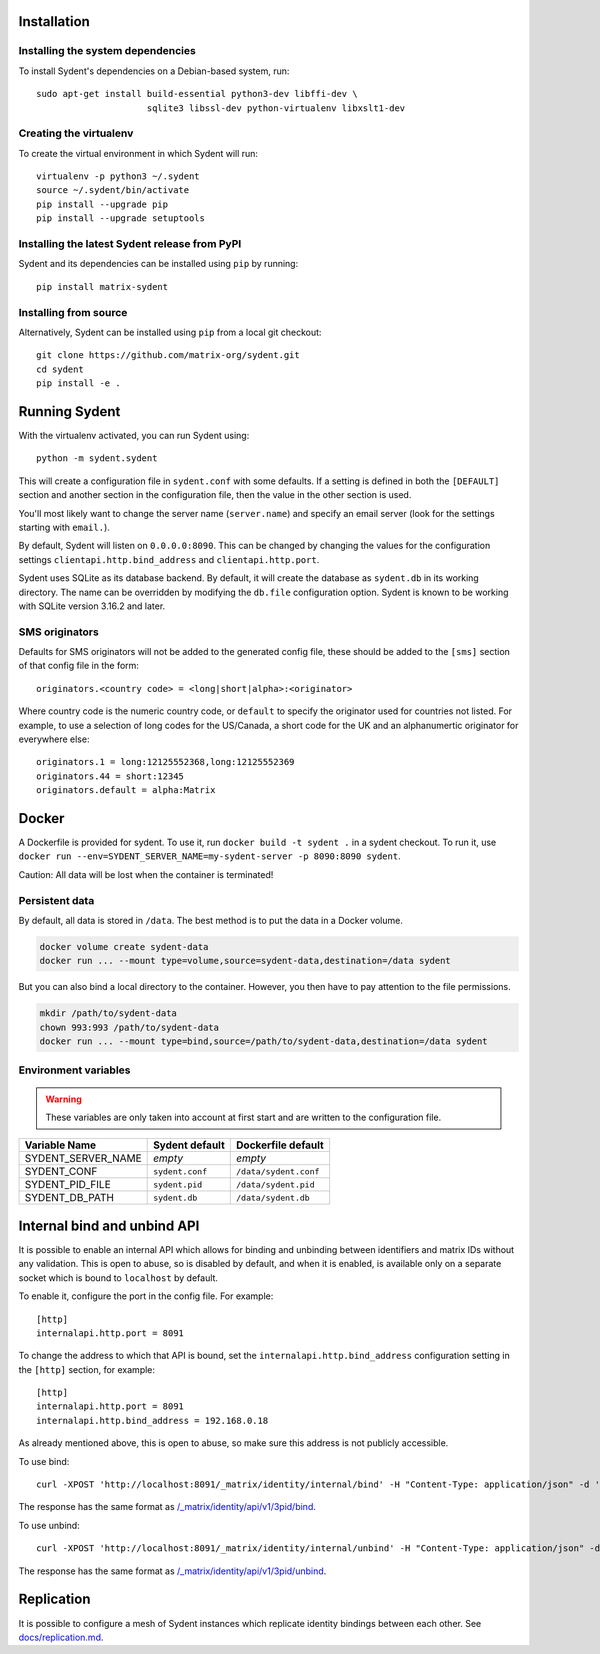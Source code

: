 Installation
============

Installing the system dependencies
----------------------------------

To install Sydent's dependencies on a Debian-based system, run::

    sudo apt-get install build-essential python3-dev libffi-dev \
                         sqlite3 libssl-dev python-virtualenv libxslt1-dev

Creating the virtualenv
-----------------------

To create the virtual environment in which Sydent will run::

    virtualenv -p python3 ~/.sydent
    source ~/.sydent/bin/activate
    pip install --upgrade pip
    pip install --upgrade setuptools


Installing the latest Sydent release from PyPI
----------------------------------------------

Sydent and its dependencies can be installed using ``pip`` by running::

    pip install matrix-sydent

Installing from source
----------------------

Alternatively, Sydent can be installed using ``pip`` from a local git checkout::

    git clone https://github.com/matrix-org/sydent.git
    cd sydent
    pip install -e .


Running Sydent
==============

With the virtualenv activated, you can run Sydent using::

    python -m sydent.sydent

This will create a configuration file in ``sydent.conf`` with some defaults. If a setting is
defined in both the ``[DEFAULT]`` section and another section in the configuration file,
then the value in the other section is used.

You'll most likely want to change the server name (``server.name``) and specify an email server
(look for the settings starting with ``email.``).

By default, Sydent will listen on ``0.0.0.0:8090``. This can be changed by changing the values for
the configuration settings ``clientapi.http.bind_address`` and ``clientapi.http.port``.

Sydent uses SQLite as its database backend. By default, it will create the database as ``sydent.db``
in its working directory. The name can be overridden by modifying the ``db.file`` configuration option.
Sydent is known to be working with SQLite version 3.16.2 and later.

SMS originators
---------------

Defaults for SMS originators will not be added to the generated config file, these should
be added to the ``[sms]`` section of that config file in the form::

    originators.<country code> = <long|short|alpha>:<originator>

Where country code is the numeric country code, or ``default`` to specify the originator
used for countries not listed. For example, to use a selection of long codes for the
US/Canada, a short code for the UK and an alphanumertic originator for everywhere else::

    originators.1 = long:12125552368,long:12125552369
    originators.44 = short:12345
    originators.default = alpha:Matrix

Docker
======

A Dockerfile is provided for sydent. To use it, run ``docker build -t sydent .`` in a sydent checkout.
To run it, use ``docker run --env=SYDENT_SERVER_NAME=my-sydent-server -p 8090:8090 sydent``.

Caution: All data will be lost when the container is terminated!

Persistent data
---------------

By default, all data is stored in ``/data``.
The best method is to put the data in a Docker volume.

.. code-block:: shell

   docker volume create sydent-data
   docker run ... --mount type=volume,source=sydent-data,destination=/data sydent

But you can also bind a local directory to the container.
However, you then have to pay attention to the file permissions.

.. code-block:: shell

   mkdir /path/to/sydent-data
   chown 993:993 /path/to/sydent-data
   docker run ... --mount type=bind,source=/path/to/sydent-data,destination=/data sydent

Environment variables
---------------------

.. warning:: These variables are only taken into account at first start and are written to the configuration file.

+--------------------+-----------------+-----------------------+
| Variable Name      | Sydent default  | Dockerfile default    |
+====================+=================+=======================+
| SYDENT_SERVER_NAME | *empty*         | *empty*               |
+--------------------+-----------------+-----------------------+
| SYDENT_CONF        | ``sydent.conf`` | ``/data/sydent.conf`` |
+--------------------+-----------------+-----------------------+
| SYDENT_PID_FILE    | ``sydent.pid``  | ``/data/sydent.pid``  |
+--------------------+-----------------+-----------------------+
| SYDENT_DB_PATH     | ``sydent.db``   | ``/data/sydent.db``   |
+--------------------+-----------------+-----------------------+


Internal bind and unbind API
============================

It is possible to enable an internal API which allows for binding and unbinding
between identifiers and matrix IDs without any validation.
This is open to abuse, so is disabled by
default, and when it is enabled, is available only on a separate socket which
is bound to ``localhost`` by default.

To enable it, configure the port in the config file. For example::

    [http]
    internalapi.http.port = 8091

To change the address to which that API is bound, set the ``internalapi.http.bind_address`` configuration
setting in the ``[http]`` section, for example::

    [http]
    internalapi.http.port = 8091
    internalapi.http.bind_address = 192.168.0.18

As already mentioned above, this is open to abuse, so make sure this address is not publicly accessible.

To use bind::

    curl -XPOST 'http://localhost:8091/_matrix/identity/internal/bind' -H "Content-Type: application/json" -d '{"address": "matthew@arasphere.net", "medium": "email", "mxid": "@matthew:matrix.org"}'

The response has the same format as
`/_matrix/identity/api/v1/3pid/bind <https://matrix.org/docs/spec/identity_service/r0.3.0#deprecated-post-matrix-identity-api-v1-3pid-bind>`_.

To use unbind::

    curl -XPOST 'http://localhost:8091/_matrix/identity/internal/unbind' -H "Content-Type: application/json" -d '{"address": "matthew@arasphere.net", "medium": "email", "mxid": "@matthew:matrix.org"}'

The response has the same format as
`/_matrix/identity/api/v1/3pid/unbind <https://matrix.org/docs/spec/identity_service/r0.3.0#deprecated-post-matrix-identity-api-v1-3pid-unbind>`_.


Replication
===========

It is possible to configure a mesh of Sydent instances which replicate identity bindings
between each other. See `<docs/replication.md>`_.
